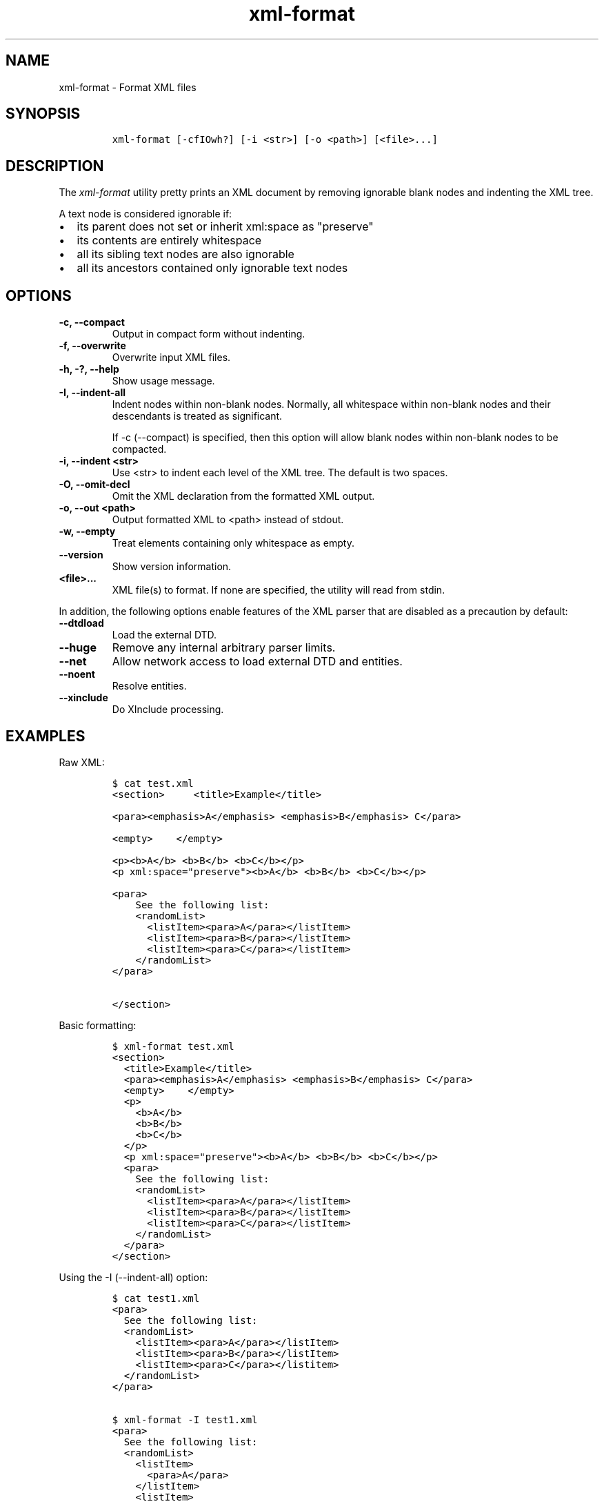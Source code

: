 .\" Automatically generated by Pandoc 2.3.1
.\"
.TH "xml\-format" "1" "2020\-05\-01" "" "xml\-utils"
.hy
.SH NAME
.PP
xml\-format \- Format XML files
.SH SYNOPSIS
.IP
.nf
\f[C]
xml\-format\ [\-cfIOwh?]\ [\-i\ <str>]\ [\-o\ <path>]\ [<file>...]
\f[]
.fi
.SH DESCRIPTION
.PP
The \f[I]xml\-format\f[] utility pretty prints an XML document by
removing ignorable blank nodes and indenting the XML tree.
.PP
A text node is considered ignorable if:
.IP \[bu] 2
its parent does not set or inherit xml:space as "preserve"
.IP \[bu] 2
its contents are entirely whitespace
.IP \[bu] 2
all its sibling text nodes are also ignorable
.IP \[bu] 2
all its ancestors contained only ignorable text nodes
.SH OPTIONS
.TP
.B \-c, \-\-compact
Output in compact form without indenting.
.RS
.RE
.TP
.B \-f, \-\-overwrite
Overwrite input XML files.
.RS
.RE
.TP
.B \-h, \-?, \-\-help
Show usage message.
.RS
.RE
.TP
.B \-I, \-\-indent\-all
Indent nodes within non\-blank nodes.
Normally, all whitespace within non\-blank nodes and their descendants
is treated as significant.
.RS
.PP
If \-c (\-\-compact) is specified, then this option will allow blank
nodes within non\-blank nodes to be compacted.
.RE
.TP
.B \-i, \-\-indent <str>
Use <str> to indent each level of the XML tree.
The default is two spaces.
.RS
.RE
.TP
.B \-O, \-\-omit\-decl
Omit the XML declaration from the formatted XML output.
.RS
.RE
.TP
.B \-o, \-\-out <path>
Output formatted XML to <path> instead of stdout.
.RS
.RE
.TP
.B \-w, \-\-empty
Treat elements containing only whitespace as empty.
.RS
.RE
.TP
.B \-\-version
Show version information.
.RS
.RE
.TP
.B <file>...
XML file(s) to format.
If none are specified, the utility will read from stdin.
.RS
.RE
.PP
In addition, the following options enable features of the XML parser
that are disabled as a precaution by default:
.TP
.B \-\-dtdload
Load the external DTD.
.RS
.RE
.TP
.B \-\-huge
Remove any internal arbitrary parser limits.
.RS
.RE
.TP
.B \-\-net
Allow network access to load external DTD and entities.
.RS
.RE
.TP
.B \-\-noent
Resolve entities.
.RS
.RE
.TP
.B \-\-xinclude
Do XInclude processing.
.RS
.RE
.SH EXAMPLES
.PP
Raw XML:
.IP
.nf
\f[C]
$\ cat\ test.xml
<section>\ \ \ \ \ <title>Example</title>

<para><emphasis>A</emphasis>\ <emphasis>B</emphasis>\ C</para>

<empty>\ \ \ \ </empty>

<p><b>A</b>\ <b>B</b>\ <b>C</b></p>
<p\ xml:space="preserve"><b>A</b>\ <b>B</b>\ <b>C</b></p>

<para>
\ \ \ \ See\ the\ following\ list:
\ \ \ \ <randomList>
\ \ \ \ \ \ <listItem><para>A</para></listItem>
\ \ \ \ \ \ <listItem><para>B</para></listItem>
\ \ \ \ \ \ <listItem><para>C</para></listItem>
\ \ \ \ </randomList>
</para>

</section>
\ \ \ \ \ \ \ \ \ \ 
\f[]
.fi
.PP
Basic formatting:
.IP
.nf
\f[C]
$\ xml\-format\ test.xml
<section>
\ \ <title>Example</title>
\ \ <para><emphasis>A</emphasis>\ <emphasis>B</emphasis>\ C</para>
\ \ <empty>\ \ \ \ </empty>
\ \ <p>
\ \ \ \ <b>A</b>
\ \ \ \ <b>B</b>
\ \ \ \ <b>C</b>
\ \ </p>
\ \ <p\ xml:space="preserve"><b>A</b>\ <b>B</b>\ <b>C</b></p>
\ \ <para>
\ \ \ \ See\ the\ following\ list:
\ \ \ \ <randomList>
\ \ \ \ \ \ <listItem><para>A</para></listItem>
\ \ \ \ \ \ <listItem><para>B</para></listItem>
\ \ \ \ \ \ <listItem><para>C</para></listItem>
\ \ \ \ </randomList>
\ \ </para>
</section>
\f[]
.fi
.PP
Using the \-I (\-\-indent\-all) option:
.IP
.nf
\f[C]
$\ cat\ test1.xml
<para>
\ \ See\ the\ following\ list:
\ \ <randomList>
\ \ \ \ <listItem><para>A</para></listItem>
\ \ \ \ <listItem><para>B</para></listItem>
\ \ \ \ <listItem><para>C</para></listitem>
\ \ </randomList>
</para>

$\ xml\-format\ \-I\ test1.xml
<para>
\ \ See\ the\ following\ list:
\ \ <randomList>
\ \ \ \ <listItem>
\ \ \ \ \ \ <para>A</para>
\ \ \ \ </listItem>
\ \ \ \ <listItem>
\ \ \ \ \ \ <para>B</para>
\ \ \ \ </listItem>
\ \ \ \ <listItem>
\ \ \ \ \ \ <para>C</para>
\ \ \ \ </listItem>
\ \ </randomList>
</para>
\f[]
.fi
.PP
Using the \-c (\-\-compact) option:
.IP
.nf
\f[C]
$\ xml\-format\ test.xml
<section><title>Example</title><para><emphasis>A</emphasis>\ <emphasis
>B</emphasis>\ C</para><empty>\ \ \ \ </empty><p\ xml:space="preserve"><b>A
</b>\ <b>B</b>\ <b>C</b></p><para>
\ \ \ \ See\ the\ following\ list:
\ \ \ \ <randomList>
\ \ \ \ \ \ <listItem><para>A</para></listItem>
\ \ \ \ \ \ <listItem><para>B</para></listItem>
\ \ \ \ \ \ <listItem><para>C</para></listItem>
\ \ \ \ </randomList>
</para></section>
\f[]
.fi
.PP
Using the \-c (\-\-compact) and \-I (\-\-indent\-all) options together:
.IP
.nf
\f[C]
$\ xml\-format\ \-cI\ test.xml
<section><title>Example</title><para><emphasis>A</emphasis>\ <emphasis
>B</emphasis>\ C</para><empty>\ \ \ \ </empty><p\ xml:space="preserve"><b>A
</b>\ <b>B</b>\ <b>C</b></p><para>
\ \ \ \ See\ the\ following\ list:
\ \ \ \ <randomList><listItem><para>A</para></listItem><listItem><para>B<
/para></listItem><listItem><para>C</para></listItem></randomList>
</para></section>
\f[]
.fi
.SH AUTHORS
khzae.net.

